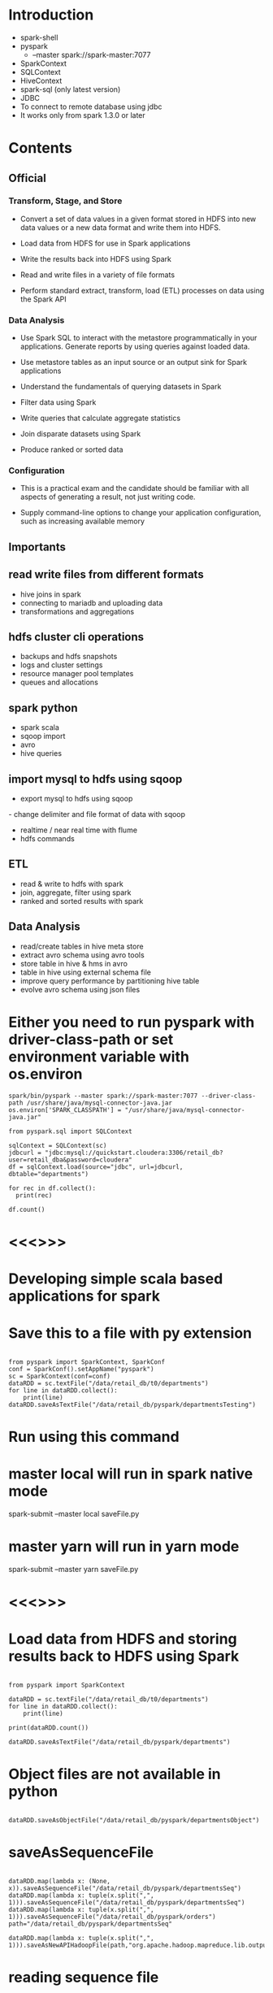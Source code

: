 * Introduction
- spark-shell
- pyspark 
  - --master spark://spark-master:7077
- SparkContext
- SQLContext
- HiveContext
- spark-sql (only latest version)
- JDBC
- To connect to remote database using jdbc
- It works only from spark 1.3.0 or later

* Contents

** Official
*** Transform, Stage, and Store
- Convert a set of data values in a given format stored in HDFS into new data values or a new data format and write them into HDFS.
- Load data from HDFS for use in Spark applications

- Write the results back into HDFS using Spark

- Read and write files in a variety of file formats

- Perform standard extract, transform, load (ETL) processes on data using the Spark API
*** Data Analysis
- Use Spark SQL to interact with the metastore programmatically in your applications. Generate reports by using queries against loaded data.
- Use metastore tables as an input source or an output sink for Spark applications

- Understand the fundamentals of querying datasets in Spark

- Filter data using Spark

- Write queries that calculate aggregate statistics

- Join disparate datasets using Spark

- Produce ranked or sorted data
*** Configuration
- This is a practical exam and the candidate should be familiar with all aspects of generating a result, not just writing code.

- Supply command-line options to change your application configuration, such as increasing available memory


** Importants
** read write files from different formats
- hive joins in spark
- connecting to mariadb and uploading data
- transformations and aggregations
** hdfs cluster cli operations
- backups and hdfs snapshots
- logs and cluster settings
- resource manager pool templates
- queues and allocations
**  spark python
- spark scala
- sqoop import
- avro
- hive queries
** import mysql to hdfs using sqoop
- export mysql to hdfs using sqoop
- change delimiter and file format of data with sqoop
- realtime / near real time with flume
- hdfs commands
** ETL
- read & write to hdfs with spark
- join, aggregate, filter using spark
- ranked and sorted results with spark
** Data Analysis
- read/create tables in hive meta store
- extract avro schema using avro tools
- store table in hive & hms in avro
- table in hive using external schema file
- improve query performance by partitioning hive table
- evolve avro schema using json files

* Either you need to run pyspark with driver-class-path or set environment variable with os.environ
#+BEGIN_SRC
spark/bin/pyspark --master spark://spark-master:7077 --driver-class-path /usr/share/java/mysql-connector-java.jar
os.environ['SPARK_CLASSPATH'] = "/usr/share/java/mysql-connector-java.jar"

from pyspark.sql import SQLContext

sqlContext = SQLContext(sc)
jdbcurl = "jdbc:mysql://quickstart.cloudera:3306/retail_db?user=retail_dba&password=cloudera"
df = sqlContext.load(source="jdbc", url=jdbcurl, dbtable="departments")

for rec in df.collect():
  print(rec)

df.count()
#+END_SRC
* <<<<<==============>>>>>

* Developing simple scala based applications for spark
* Save this to a file with py extension
#+BEGIN_SRC

from pyspark import SparkContext, SparkConf
conf = SparkConf().setAppName("pyspark")
sc = SparkContext(conf=conf)
dataRDD = sc.textFile("/data/retail_db/t0/departments")
for line in dataRDD.collect():
    print(line)
dataRDD.saveAsTextFile("/data/retail_db/pyspark/departmentsTesting")
#+END_SRC

* Run using this command
* master local will run in spark native mode
spark-submit --master local saveFile.py

* master yarn will run in yarn mode
spark-submit --master yarn saveFile.py

* <<<<<==============>>>>>

*  Load data from HDFS and storing results back to HDFS using Spark
#+BEGIN_SRC

from pyspark import SparkContext

dataRDD = sc.textFile("/data/retail_db/t0/departments")
for line in dataRDD.collect():
    print(line)

print(dataRDD.count())

dataRDD.saveAsTextFile("/data/retail_db/pyspark/departments")
#+END_SRC
* Object files are not available in python
#+BEGIN_SRC

dataRDD.saveAsObjectFile("/data/retail_db/pyspark/departmentsObject")
#+END_SRC

* saveAsSequenceFile
#+BEGIN_SRC

dataRDD.map(lambda x: (None, x)).saveAsSequenceFile("/data/retail_db/pyspark/departmentsSeq")
dataRDD.map(lambda x: tuple(x.split(",", 1))).saveAsSequenceFile("/data/retail_db/pyspark/departmentsSeq")
dataRDD.map(lambda x: tuple(x.split(",", 1))).saveAsSequenceFile("/data/retail_db/pyspark/orders")
path="/data/retail_db/pyspark/departmentsSeq"

dataRDD.map(lambda x: tuple(x.split(",", 1))).saveAsNewAPIHadoopFile(path,"org.apache.hadoop.mapreduce.lib.output.SequenceFileOutputFormat",keyClass="org.apache.hadoop.io.Text",valueClass="org.apache.hadoop.io.Text")
#+END_SRC
* reading sequence file
#+BEGIN_SRC
data = sc.sequenceFile("/data/retail_db/pyspark/departmentsSeq")
data = sc.sequenceFile("/data/retail_db/pyspark/orders")
data = sc.sequenceFile("/data/retail_db/pyspark/departmentsSeq", "org.apache.hadoop.io.IntWritable", "org.apache.hadoop.io.Text")
for rec in data.collect():
  print(rec)

from pyspark.sql import HiveContext
sqlContext = HiveContext(sc)
depts = sqlContext.sql("select * from departments")
for rec in depts.collect():
  print(rec)

sqlContext.sql("create table departmentsSpark as select * from departments")
depts = sqlContext.sql("select * from departmentsSpark")
for rec in depts.collect():
  print(rec)
#+END_SRC
* We can run hive INSERT, LOAD and any valid hive query in Hive context

- Make sure you copy departments.json to HDFS
- create departments.json on Linux file system
#+BEGIN_SRC

{"department_id":2, "department_name":"Fitness"}
{"department_id":3, "department_name":"Footwear"}
{"department_id":4, "department_name":"Apparel"}
{"department_id":5, "department_name":"Golf"}
{"department_id":6, "department_name":"Outdoors"}
{"department_id":7, "department_name":"Fan Shop"}
{"department_id":8, "department_name":"TESTING"}
{"department_id":8000, "department_name":"TESTING"}
#+END_SRC

* copying to HDFS (using linux command line)
#+BEGIN_SRC

hadoop fs -put departments.json /data/retail_db/pyspark

from pyspark import SQLContext
sqlContext = SQLContext(sc)
departmentsJson = sqlContext.jsonFile("/data/retail_db/pyspark/departments.json")
departmentsJson.registerTempTable("departmentsTable")
departmentsData = sqlContext.sql("select * from departmentsTable")
for rec in departmentsData.collect():
  print(rec)
#+END_SRC

* Writing data in json format
#+BEGIN_SRC

departmentsData.toJSON().saveAsTextFile("/data/retail_db/pyspark/departmentsJson")
#+END_SRC
* Validating the data

#+BEGIN_SRC

hadoop fs -cat /data/retail_db/pyspark/departmentsJson/part*
#+END_SRC

* <<<<<==============>>>>>
*  Developing word count program
-  Create a file and type few lines and save it as wordcount.txt and copy to HDFS
-  to /data/retail_db/wordcount.txt
#+BEGIN_SRC

data = sc.textFile("/data/retail_db/wordcount.txt")
dataFlatMap = data.flatMap(lambda x: x.split(" "))
dataMap = dataFlatMap.map(lambda x: (x, 1))
dataReduceByKey = dataMap.reduceByKey(lambda x,y: x + y)

dataReduceByKey.saveAsTextFile("/data/retail_db/wordcountoutput")

for i in dataReduceByKey.collect():
  print(i)
#+END_SRC
* <<<<<==============>>>>>

*  Join disparate datasets together using Spark
**  Problem statement, get the revenue and number of orders from order_items on daily basis
#+BEGIN_SRC

ordersRDD = sc.textFile("/data/retail_db/t0/orders")
orderItemsRDD = sc.textFile("/data/retail_db/t0/order_items")

ordersParsedRDD = ordersRDD.map(lambda rec: (int(rec.split(",")[0]), rec))
orderItemsParsedRDD = orderItemsRDD.map(lambda rec: (int(rec.split(",")[1]), rec))

ordersJoinOrderItems = orderItemsParsedRDD.join(ordersParsedRDD)
revenuePerOrderPerDay = ordersJoinOrderItems.map(lambda t: (t[1][1].split(",")[1], float(t[1][0].split(",")[4])))
#+END_SRC
**  Get order count per day
#+BEGIN_SRC

ordersPerDay = ordersJoinOrderItems.map(lambda rec: rec[1][1].split(",")[1] + "," + str(rec[0])).distinct()
ordersPerDayParsedRDD = ordersPerDay.map(lambda rec: (rec.split(",")[0], 1))
totalOrdersPerDay = ordersPerDayParsedRDD.reduceByKey(lambda x, y: x + y)
#+END_SRC
**  Get revenue per day from joined data
#+BEGIN_SRC

totalRevenuePerDay = revenuePerOrderPerDay.reduceByKey( \
lambda total1, total2: total1 + total2 \
)

for data in totalRevenuePerDay.collect():
  print(data)
#+END_SRC
**  Joining order count per day and revenue per day
#+BEGIN_SRC

finalJoinRDD = totalOrdersPerDay.join(totalRevenuePerDay)
for data in finalJoinRDD.take(5):
  print(data)
#+END_SRC
*  Using Hive
#+BEGIN_SRC

from pyspark.sql import HiveContext
sqlContext = HiveContext(sc)
sqlContext.sql("set spark.sql.shuffle.partitions=10");

joinAggData = sqlContext.sql("select o.order_date, round(sum(oi.order_item_subtotal), 2), \
count(distinct o.order_id) from orders o join order_items oi \
on o.order_id = oi.order_item_order_id \
group by o.order_date order by o.order_date")

for data in joinAggData.collect():
  print(data)
#+END_SRC
*  Using spark native sql
#+BEGIN_SRC

from pyspark.sql import SQLContext, Row
sqlContext = SQLContext(sc)
sqlContext.sql("set spark.sql.shuffle.partitions=10");

ordersRDD = sc.textFile("/data/retail_db/t0/orders")
ordersMap = ordersRDD.map(lambda o: o.split(","))
orders = ordersMap.map(lambda o: Row(order_id=int(o[0]), order_date=o[1], \
order_customer_id=int(o[2]), order_status=o[3]))
ordersSchema = sqlContext.inferSchema(orders)
ordersSchema.registerTempTable("orders")

orderItemsRDD = sc.textFile("/data/retail_db/t0/order_items")
orderItemsMap = orderItemsRDD.map(lambda oi: oi.split(","))
orderItems = orderItemsMap.map(lambda oi: Row(order_item_id=int(oi[0]), order_item_order_id=int(oi[1]), \
order_item_product_id=int(oi[2]), order_item_quantity=int(oi[3]), order_item_subtotal=float(oi[4]), \
order_item_product_price=float(oi[5])))
orderItemsSchema = sqlContext.inferSchema(orderItems)
orderItemsSchema.registerTempTable("order_items")

joinAggData = sqlContext.sql("select o.order_date, sum(oi.order_item_subtotal), \
count(distinct o.order_id) from orders o join order_items oi \
on o.order_id = oi.order_item_order_id \
group by o.order_date order by o.order_date")

for data in joinAggData.collect():
  print(data)
#+END_SRC
* <<<<<==============>>>>>

*  Calculate aggregate statistics (e.g., average or sum) using Spark
** sum
#+BEGIN_SRC

ordersRDD = sc.textFile("/data/retail_db/t0/orders")
ordersRDD.count()

orderItemsRDD = sc.textFile("/data/retail_db/t0/order_items")
orderItemsMap = orderItemsRDD.map(lambda rec: float(rec.split(",")[4]))
for i in orderItemsMap.take(5):
  print i

orderItemsReduce = orderItemsMap.reduce(lambda rev1, rev2: rev1 + rev2)
#+END_SRC
* Get max priced product from products table
** There is one record which is messing up default , delimiters
** Clean it up (we will see how we can filter with out deleting the record later)
hadoop fs -get /data/retail_db/t0/products
* Delete the record with product_id 685
hadoop fs -put -f products/part* /data/retail_db/t0/products

* pyspark script to get the max priced product
#+BEGIN_SRC

productsRDD = sc.textFile("/data/retail_db/t0/products")
productsMap = productsRDD.map(lambda rec: rec)
productsMap.reduce(lambda rec1, rec2: (rec1 if((rec1.split(",")[4] != "" and rec2.split(",")[4] != "") and float(rec1.split(",")[4]) >= float(rec2.split(",")[4])) else rec2))
#+END_SRC
* 
#+BEGIN_SRC
revenue = sc.textFile("/data/retail_db/t0/order_items").map(lambda rec: float(rec.split(",")[4])).reduce(lambda rev1, rev2: rev1 + rev2)
totalOrders = sc.textFile("/data/retail_db/t0/order_items").map(lambda rec: int(rec.split(",")[1])).distinct().count()
#+END_SRC
* Number of orders by status
#+BEGIN_SRC

ordersRDD = sc.textFile("/data/retail_db/t0/orders")
ordersMap = ordersRDD.map(lambda rec:  (rec.split(",")[3], 1))
for i in ordersMap.countByKey().items(): print(i)
#+END_SRC
* groupByKey is not very efficient
#+BEGIN_SRC

ordersByStatus = ordersMap.groupByKey().map(lambda t: (t[0], sum(t[1])))
ordersByStatus = ordersMap.reduceByKey(lambda acc, value: acc + value)
ordersMap = ordersRDD.map(lambda rec:  (rec.split(",")[3], rec))
ordersByStatus = ordersMap.aggregateByKey(0, lambda acc, value: acc+1, lambda acc, value: acc+value)
ordersByStatus = ordersMap.combineByKey(lambda value: 1, lambda acc, value: acc+1, lambda acc, value: acc+value)

for recs in ordersByStatus.collect():
  print(recs)
#+END_SRC
* Number of orders by order date and order status
* Key orderDate and orderStatus
#+BEGIN_SRC

ordersRDD = sc.textFile("/data/retail_db/t0/orders")
ordersMapRDD = ordersRDD.map(lambda rec: ((rec.split(",")[1], rec.split(",")[3]), 1))
ordersByStatusPerDay = ordersMapRDD.reduceByKey(lambda v1, v2: v1+v2)

for i in ordersByStatusPerDay.collect():
  print(i)
#+END_SRC

* Total Revenue per day
#+BEGIN_SRC

ordersRDD = sc.textFile("/data/retail_db/t0/orders")
orderItemsRDD = sc.textFile("/data/retail_db/t0/order_items")

ordersParsedRDD = ordersRDD.map(lambda rec: (rec.split(",")[0], rec))
orderItemsParsedRDD = orderItemsRDD.map(lambda rec: (rec.split(",")[1], rec))

ordersJoinOrderItems = orderItemsParsedRDD.join(ordersParsedRDD)
ordersJoinOrderItemsMap = ordersJoinOrderItems.map(lambda t: (t[1][1].split(",")[1], float(t[1][0].split(",")[4])))

revenuePerDay = ordersJoinOrderItemsMap.reduceByKey(lambda acc, value: acc + value)
for i in revenuePerDay.collect(): print(i)
#+END_SRC
* average
- average revenue per day
- Parse Orders (key order_id)
- Parse Order items (key order_item_order_id)
- Join the data sets
- Parse joined data and get (order_date, order_id) as key  and order_item_subtotal as value
- Use appropriate aggregate function to get sum(order_item_subtotal) for each order_date, order_id combination
- Parse data to discard order_id and get order_date as key and sum(order_item_subtotal) per order as value
- Use appropriate aggregate function to get sum(order_item_subtotal) per day and count(distinct order_id) per day
- Parse data and apply average logic
#+BEGIN_SRC

ordersRDD = sc.textFile("/data/retail_db/t0/orders")
orderItemsRDD = sc.textFile("/data/retail_db/t0/order_items")

ordersParsedRDD = ordersRDD.map(lambda rec: (rec.split(",")[0], rec))
orderItemsParsedRDD = orderItemsRDD.map(lambda rec: (rec.split(",")[1], rec))

ordersJoinOrderItems = orderItemsParsedRDD.join(ordersParsedRDD)
ordersJoinOrderItemsMap = ordersJoinOrderItems.map(lambda t: ((t[1][1].split(",")[1], t[0]), float(t[1][0].split(",")[4])))

revenuePerDayPerOrder = ordersJoinOrderItemsMap.reduceByKey(lambda acc, value: acc + value)
revenuePerDayPerOrderMap = revenuePerDayPerOrder.map(lambda rec: (rec[0][0], rec[1]))

revenuePerDay = revenuePerDayPerOrderMap.combineByKey( \
lambda x: (x, 1), \
lambda acc, revenue: (acc[0] + revenue, acc[1] + 1), \
lambda total1, total2: (round(total1[0] + total2[0], 2), total1[1] + total2[1]) \
)

revenuePerDay = revenuePerDayPerOrderMap.aggregateByKey( \
(0, 0), \
lambda acc, revenue: (acc[0] + revenue, acc[1] + 1), \
lambda total1, total2: (round(total1[0] + total2[0], 2), total1[1] + total2[1]) \
)

for data in revenuePerDay.collect():
  print(data)

avgRevenuePerDay = revenuePerDay.map(lambda x: (x[0], x[1][0]/x[1][1]))
#+END_SRC
* Customer id with max revenue
#+BEGIN_SRC

ordersRDD = sc.textFile("/data/retail_db/t0/orders")
orderItemsRDD = sc.textFile("/data/retail_db/t0/order_items")

ordersParsedRDD = ordersRDD.map(lambda rec: (rec.split(",")[0], rec))
orderItemsParsedRDD = orderItemsRDD.map(lambda rec: (rec.split(",")[1], rec))

ordersJoinOrderItems = orderItemsParsedRDD.join(ordersParsedRDD)
ordersPerDayPerCustomer = ordersJoinOrderItems.map(lambda rec: ((rec[1][1].split(",")[1], rec[1][1].split(",")[2]), float(rec[1][0].split(",")[4])))
revenuePerDayPerCustomer = ordersPerDayPerCustomer.reduceByKey(lambda x, y: x + y)

revenuePerDayPerCustomerMap = revenuePerDayPerCustomer.map(lambda rec: (rec[0][0], (rec[0][1], rec[1])))
topCustomerPerDaybyRevenue = revenuePerDayPerCustomerMap.reduceByKey(lambda x, y: (x if x[1] >= y[1] else y))
#+END_SRC
* Using regular function
#+BEGIN_SRC

def findMax(x, y):
  if(x[1] >= y[1]):
    return x
  else:
    return y

topCustomerPerDaybyRevenue = revenuePerDayPerCustomerMap.reduceByKey(lambda x, y: findMax(x, y))
#+END_SRC
*  Using Hive Context
#+BEGIN_SRC

from pyspark.sql import HiveContext
hiveContext = HiveContext(sc)
hiveContext.sql("set spark.sql.shuffle.partitions=10");

data = hiveContext.sql(" \
select * from ( \
select o.order_date, o.order_customer_id, sum(oi.order_item_subtotal) order_item_subtotal \
from orders o join order_items oi \
on o.order_id = oi.order_item_order_id \
group by o.order_date, o.order_customer_id) q1 \
join \
(select q.order_date, max(q.order_item_subtotal) order_item_subtotal \
from (select o.order_date, o.order_customer_id, sum(oi.order_item_subtotal) order_item_subtotal \
from orders o join order_items oi \
on o.order_id = oi.order_item_order_id \
group by o.order_date, o.order_customer_id) q \
group by q.order_date) q2 \
on q1.order_date = q2.order_date and q1.order_item_subtotal = q2.order_item_subtotal \
order by q1.order_date")
#+END_SRC
*  This query works in hive
#+BEGIN_SRC

select * from (select q.order_date, q.order_customer_id, q.order_item_subtotal, 
max(q.order_item_subtotal) over (partition by q.order_date) max_order_item_subtotal 
from (select o.order_date, o.order_customer_id, sum(oi.order_item_subtotal) order_item_subtotal 
from orders o join order_items oi 
on o.order_id = oi.order_item_order_id 
group by o.order_date, o.order_customer_id) q) s
where s.order_item_subtotal = s.max_order_item_subtotal
order by s.order_date;

select * from (
select o.order_date, o.order_customer_id, sum(oi.order_item_subtotal) order_item_subtotal 
from orders o join order_items oi 
on o.order_id = oi.order_item_order_id 
group by o.order_date, o.order_customer_id) q1
join
(select q.order_date, max(q.order_item_subtotal) order_item_subtotal
from (select o.order_date, o.order_customer_id, sum(oi.order_item_subtotal) order_item_subtotal
from orders o join order_items oi
on o.order_id = oi.order_item_order_id
group by o.order_date, o.order_customer_id) q
group by q.order_date) q2
on q1.order_date = q2.order_date and q1.order_item_subtotal = q2.order_item_subtotal
order by q1.order_date;
#+END_SRC
* <<<<<==============>>>>>

*  Filter data into a smaller dataset using Spark
#+BEGIN_SRC

ordersRDD = sc.textFile("/data/retail_db/t0/orders")
for i in ordersRDD.filter(lambda line: line.split(",")[3] == "COMPLETE").take(5): print(i)

for i in ordersRDD.filter(lambda line: "PENDING" in line.split(",")[3]).take(5): print(i)

for i in ordersRDD.filter(lambda line: int(line.split(",")[0]) > 100).take(5): print(i)
 
for i in ordersRDD.filter(lambda line: int(line.split(",")[0]) > 100 or line.split(",")[3] in "PENDING").take(5): print(i)
 
for i in ordersRDD.filter(lambda line: int(line.split(",")[0]) > 1000 and ("PENDING" in line.split(",")[3] or line.split(",")[3] == ("CANCELLED"))).take(5): print(i)
 
for i in ordersRDD.filter(lambda line: int(line.split(",")[0]) > 1000 and line.split(",")[3] != ("COMPLETE")).take(5): print(i)
#+END_SRC
* Check if there are any cancelled orders with amount greater than 1000$
** Get only cancelled orders
** Join orders and order items
** Generate sum(order_item_subtotal) per order
** Filter data which amount to greater than 1000$
#+BEGIN_SRC

ordersRDD = sc.textFile("/data/retail_db/t0/orders")
orderItemsRDD = sc.textFile("/data/retail_db/t0/order_items")

ordersParsedRDD = ordersRDD.filter(lambda rec: rec.split(",")[3] in "CANCELED").map(lambda rec: (int(rec.split(",")[0]), rec))
orderItemsParsedRDD = orderItemsRDD.map(lambda rec: (int(rec.split(",")[1]), float(rec.split(",")[4])))
orderItemsAgg = orderItemsParsedRDD.reduceByKey(lambda acc, value: (acc + value))

ordersJoinOrderItems = orderItemsAgg.join(ordersParsedRDD)

for i in ordersJoinOrderItems.filter(lambda rec: rec[1][0] >= 1000).take(5): print(i)
#+END_SRC
* <<<<<==============>>>>>

*  Write a query that produces ranked or sorted data using Spark

** Global sorting and ranking
#+BEGIN_SRC

orders = sc.textFile("/data/retail_db/t0/orders")
for i in orders.map(lambda rec: (int(rec.split(",")[0]), rec)).sortByKey().collect(): print(i)
for i in orders.map(lambda rec: (int(rec.split(",")[0]), rec)).sortByKey(False).take(5): print(i)
for i in orders.map(lambda rec: (int(rec.split(",")[0]), rec)).top(5): print(i)
for i in orders.map(lambda rec: (int(rec.split(",")[0]), rec)).takeOrdered(5, lambda x: x[0]): print(i)
for i in orders.map(lambda rec: (int(rec.split(",")[0]), rec)).takeOrdered(5, lambda x: -x[0]): print(i)
for i in orders.takeOrdered(5, lambda x: int(x.split(",")[0])): print(i)
for i in orders.takeOrdered(5, lambda x: -int(x.split(",")[0])): print(i)

#+END_SRC
* By key sorting and ranking
#+BEGIN_SRC

def getAllSortByPrice(rec, bool):
  if(bool == False):
    x = sorted(rec[1], key = lambda k: -float(k.split(",")[4]))
  else:
    x = sorted(rec[1], key = lambda k: float(k.split(",")[4]))
  return (y for y in x)
    

def getAll(rec):
  return (x for x in rec[1])

def getFirstTwo(rec):
  x = [ ]
  ctr = 0
  for i in rec[1]:
    if(ctr < 2):
      x.append(i)
    ctr = ctr + 1
  return (y for y in x)

def getTop(rec):
  x = [ ]
  max = 0
  for i in rec[1]:
    prodPrice = float(i.split(",")[4])
    if(prodPrice > max):
      max = prodPrice
  for j in rec[1]:
    if(float(j.split(",")[4]) == max):
      x.append(j)
  return (y for y in x)

products = sc.textFile("/data/retail_db/t0/products")
productsMap = products.map(lambda rec: (rec.split(",")[1], rec))
productsGroupBy = productsMap.groupByKey()
for i in productsGroupBy.collect(): print(i)
#+END_SRC
* Get data sorted by product price per category
** You can use map or flatMap, if you want to see one record per line you need to use flatMap
** Map will return the list
#+BEGIN_SRC

for i in productsGroupBy.map(lambda rec: sorted(rec[1], key=lambda k: float(k.split(",")[4]))).take(100): print(i)
for i in productsGroupBy.map(lambda rec: sorted(rec[1], key=lambda k: float(k.split(",")[4]), reverse=True)).take(100): print(i)
#+END_SRC
* To get topN products by price in each category
#+BEGIN_SRC

def getTopN(rec, topN):
  x = [ ]
  x = list(sorted(rec[1], key=lambda k: float(k.split(",")[4]), reverse=True))
  import itertools
  return (y for y in list(itertools.islice(x, 0, topN)))

for i in productsMap.groupByKey().flatMap(lambda x: getTopN(x, 2)).collect(): print(i)
#+END_SRC
* To get topN priced products by category
#+BEGIN_SRC

def getTopDenseN(rec, topN):
  x = [ ]
  topNPrices = [ ]
  prodPrices = [ ]
  prodPricesDesc = [ ]
  for i in rec[1]:
    prodPrices.append(float(i.split(",")[4]))
  prodPricesDesc = list(sorted(set(prodPrices), reverse=True))
  import itertools
  topNPrices = list(itertools.islice(prodPricesDesc, 0, topN))
  for j in sorted(rec[1], key=lambda k: float(k.split(",")[4]), reverse=True):
    if(float(j.split(",")[4]) in topNPrices):
      x.append(j)
  return (y for y in x)

for i in productsMap.groupByKey().flatMap(lambda x: getTopDenseN(x, 2)).collect(): print(i)


productsFlatMap = products.flatMap(lambda rec: (rec.split(",")[1], float(rec.split(",")[4])))
for i in productsMap.groupByKey().flatMap(lambda x: getFirstTwo(x)).collect(): print(i)
for i in productsMap.groupByKey().flatMap(lambda x: getAllSortByPrice(x, True)).collect(): print(i)
for i in productsMap.groupByKey().flatMap(getAll).collect(): print(i)
for i in productsMap.groupByKey().flatMap(getTop).collect(): print(i)
#+END_SRC
* Sorting using queries
** Global sorting and ranking
#+BEGIN_SRC
select * from products order by product_price desc;
select * from products order by product_price desc limit 10;
#+END_SRC
* By key sorting
** Using order by is not efficient, it serializes
#+BEGIN_SRC

select * from products order by product_category_id, product_price desc;
#+END_SRC
* Using distribute by sort by (to distribute sorting and scale it up)
#+BEGIN_SRC

select * from products distribute by product_category_id sort by product_price desc;
#+END_SRC
* By key ranking (in Hive we can use windowing/analytic functions)
#+BEGIN_SRC

select * from (select p.*, 
dense_rank() over (partition by product_category_id order by product_price desc) dr
from products p
distribute by product_category_id) q
where dr <= 2 order by product_category_id, dr;
#+END_SRC